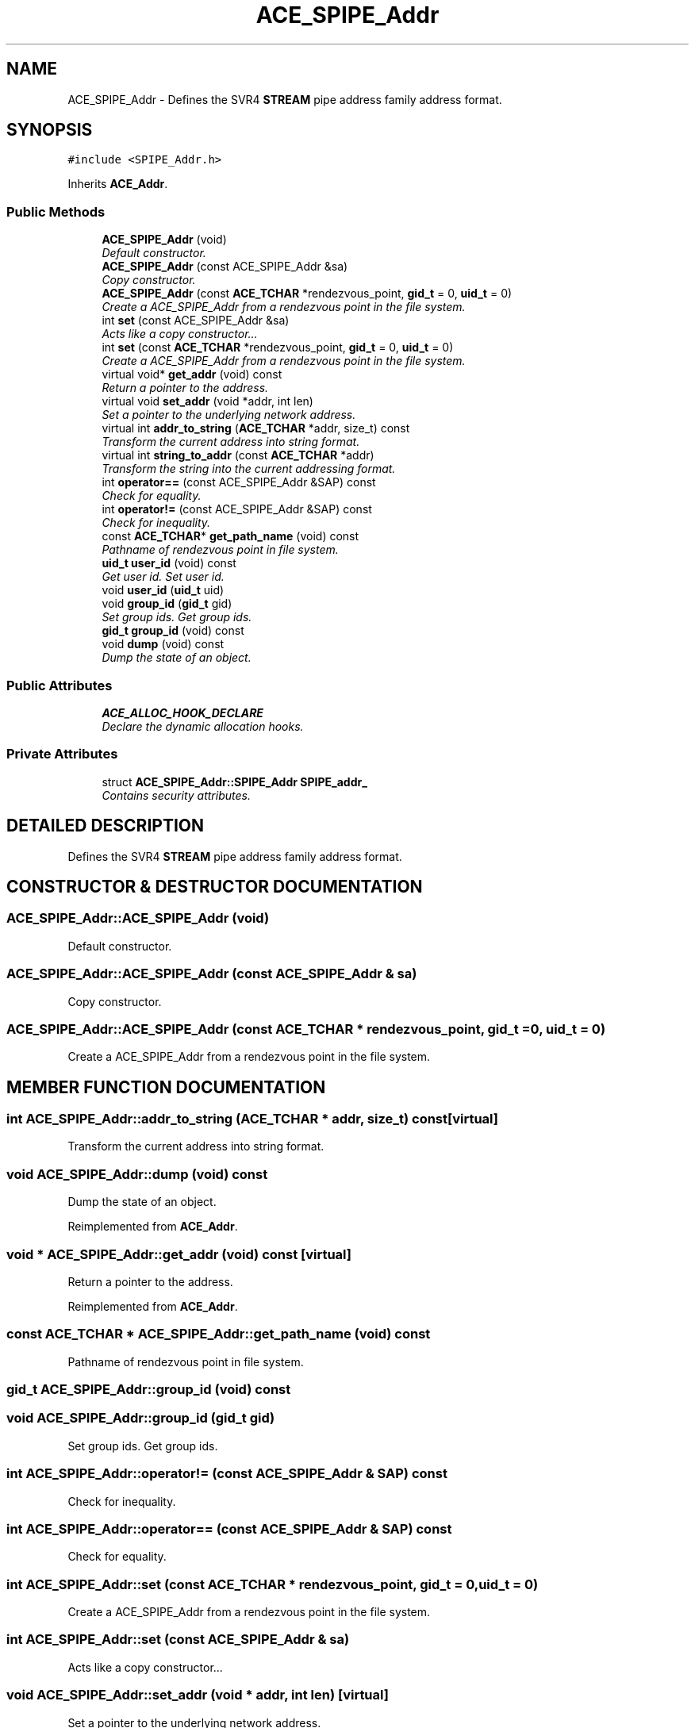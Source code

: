 .TH ACE_SPIPE_Addr 3 "5 Oct 2001" "ACE" \" -*- nroff -*-
.ad l
.nh
.SH NAME
ACE_SPIPE_Addr \- Defines the SVR4 \fBSTREAM\fR pipe address family address format. 
.SH SYNOPSIS
.br
.PP
\fC#include <SPIPE_Addr.h>\fR
.PP
Inherits \fBACE_Addr\fR.
.PP
.SS Public Methods

.in +1c
.ti -1c
.RI "\fBACE_SPIPE_Addr\fR (void)"
.br
.RI "\fIDefault constructor.\fR"
.ti -1c
.RI "\fBACE_SPIPE_Addr\fR (const ACE_SPIPE_Addr &sa)"
.br
.RI "\fICopy constructor.\fR"
.ti -1c
.RI "\fBACE_SPIPE_Addr\fR (const \fBACE_TCHAR\fR *rendezvous_point, \fBgid_t\fR = 0, \fBuid_t\fR = 0)"
.br
.RI "\fICreate a ACE_SPIPE_Addr from a rendezvous point in the file system.\fR"
.ti -1c
.RI "int \fBset\fR (const ACE_SPIPE_Addr &sa)"
.br
.RI "\fIActs like a copy constructor...\fR"
.ti -1c
.RI "int \fBset\fR (const \fBACE_TCHAR\fR *rendezvous_point, \fBgid_t\fR = 0, \fBuid_t\fR = 0)"
.br
.RI "\fICreate a ACE_SPIPE_Addr from a rendezvous point in the file system.\fR"
.ti -1c
.RI "virtual void* \fBget_addr\fR (void) const"
.br
.RI "\fIReturn a pointer to the address.\fR"
.ti -1c
.RI "virtual void \fBset_addr\fR (void *addr, int len)"
.br
.RI "\fISet a pointer to the underlying network address.\fR"
.ti -1c
.RI "virtual int \fBaddr_to_string\fR (\fBACE_TCHAR\fR *addr, size_t) const"
.br
.RI "\fITransform the current address into string format.\fR"
.ti -1c
.RI "virtual int \fBstring_to_addr\fR (const \fBACE_TCHAR\fR *addr)"
.br
.RI "\fITransform the string into the current addressing format.\fR"
.ti -1c
.RI "int \fBoperator==\fR (const ACE_SPIPE_Addr &SAP) const"
.br
.RI "\fICheck for equality.\fR"
.ti -1c
.RI "int \fBoperator!=\fR (const ACE_SPIPE_Addr &SAP) const"
.br
.RI "\fICheck for inequality.\fR"
.ti -1c
.RI "const \fBACE_TCHAR\fR* \fBget_path_name\fR (void) const"
.br
.RI "\fIPathname of rendezvous point in file system.\fR"
.ti -1c
.RI "\fBuid_t\fR \fBuser_id\fR (void) const"
.br
.RI "\fIGet user id. Set user id.\fR"
.ti -1c
.RI "void \fBuser_id\fR (\fBuid_t\fR uid)"
.br
.ti -1c
.RI "void \fBgroup_id\fR (\fBgid_t\fR gid)"
.br
.RI "\fISet group ids. Get group ids.\fR"
.ti -1c
.RI "\fBgid_t\fR \fBgroup_id\fR (void) const"
.br
.ti -1c
.RI "void \fBdump\fR (void) const"
.br
.RI "\fIDump the state of an object.\fR"
.in -1c
.SS Public Attributes

.in +1c
.ti -1c
.RI "\fBACE_ALLOC_HOOK_DECLARE\fR"
.br
.RI "\fIDeclare the dynamic allocation hooks.\fR"
.in -1c
.SS Private Attributes

.in +1c
.ti -1c
.RI "struct \fBACE_SPIPE_Addr::SPIPE_Addr\fR  \fBSPIPE_addr_\fR"
.br
.RI "\fIContains security attributes.\fR"
.in -1c
.SH DETAILED DESCRIPTION
.PP 
Defines the SVR4 \fBSTREAM\fR pipe address family address format.
.PP
.SH CONSTRUCTOR & DESTRUCTOR DOCUMENTATION
.PP 
.SS ACE_SPIPE_Addr::ACE_SPIPE_Addr (void)
.PP
Default constructor.
.PP
.SS ACE_SPIPE_Addr::ACE_SPIPE_Addr (const ACE_SPIPE_Addr & sa)
.PP
Copy constructor.
.PP
.SS ACE_SPIPE_Addr::ACE_SPIPE_Addr (const \fBACE_TCHAR\fR * rendezvous_point, \fBgid_t\fR = 0, \fBuid_t\fR = 0)
.PP
Create a ACE_SPIPE_Addr from a rendezvous point in the file system.
.PP
.SH MEMBER FUNCTION DOCUMENTATION
.PP 
.SS int ACE_SPIPE_Addr::addr_to_string (\fBACE_TCHAR\fR * addr, size_t) const\fC [virtual]\fR
.PP
Transform the current address into string format.
.PP
.SS void ACE_SPIPE_Addr::dump (void) const
.PP
Dump the state of an object.
.PP
Reimplemented from \fBACE_Addr\fR.
.SS void * ACE_SPIPE_Addr::get_addr (void) const\fC [virtual]\fR
.PP
Return a pointer to the address.
.PP
Reimplemented from \fBACE_Addr\fR.
.SS const \fBACE_TCHAR\fR * ACE_SPIPE_Addr::get_path_name (void) const
.PP
Pathname of rendezvous point in file system.
.PP
.SS \fBgid_t\fR ACE_SPIPE_Addr::group_id (void) const
.PP
.SS void ACE_SPIPE_Addr::group_id (\fBgid_t\fR gid)
.PP
Set group ids. Get group ids.
.PP
.SS int ACE_SPIPE_Addr::operator!= (const ACE_SPIPE_Addr & SAP) const
.PP
Check for inequality.
.PP
.SS int ACE_SPIPE_Addr::operator== (const ACE_SPIPE_Addr & SAP) const
.PP
Check for equality.
.PP
.SS int ACE_SPIPE_Addr::set (const \fBACE_TCHAR\fR * rendezvous_point, \fBgid_t\fR = 0, \fBuid_t\fR = 0)
.PP
Create a ACE_SPIPE_Addr from a rendezvous point in the file system.
.PP
.SS int ACE_SPIPE_Addr::set (const ACE_SPIPE_Addr & sa)
.PP
Acts like a copy constructor...
.PP
.SS void ACE_SPIPE_Addr::set_addr (void * addr, int len)\fC [virtual]\fR
.PP
Set a pointer to the underlying network address.
.PP
Reimplemented from \fBACE_Addr\fR.
.SS int ACE_SPIPE_Addr::string_to_addr (const \fBACE_TCHAR\fR * addr)\fC [virtual]\fR
.PP
Transform the string into the current addressing format.
.PP
.SS void ACE_SPIPE_Addr::user_id (\fBuid_t\fR uid)
.PP
.SS \fBuid_t\fR ACE_SPIPE_Addr::user_id (void) const
.PP
Get user id. Set user id.
.PP
.SH MEMBER DATA DOCUMENTATION
.PP 
.SS ACE_SPIPE_Addr::ACE_ALLOC_HOOK_DECLARE
.PP
Declare the dynamic allocation hooks.
.PP
Reimplemented from \fBACE_Addr\fR.
.SS struct \fBACE_SPIPE_Addr::SPIPE_Addr\fR ACE_SPIPE_Addr::SPIPE_addr_\fC [private]\fR
.PP
Contains security attributes.
.PP


.SH AUTHOR
.PP 
Generated automatically by Doxygen for ACE from the source code.